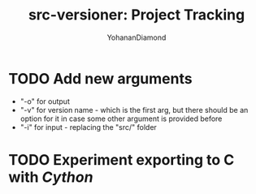 #+TITLE: src-versioner: Project Tracking
#+AUTHOR: YohananDiamond

* TODO Add new arguments
- "-o" for output
- "-v" for version name - which is the first arg, but there should be an option for it in case some other argument is provided before
- "-i" for input - replacing the "src/" folder

* TODO Experiment exporting to C with /Cython/
